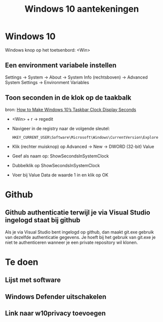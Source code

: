 #+TITLE: Windows 10 aantekeningen

* Windows 10
  Windows knop op het toetsenbord: <Win>
** Een environment variabele instellen
   Settings -> System -> About -> System Info (rechtsboven) -> Advanced
   System Settings -> Environment Variables
** Toon seconden in de klok op de taakbalk
   bron: [[https://www.howtogeek.com/325096/how-to-make-windows-10s-taskbar-clock-display-seconds/][How to Make Windows 10’s Taskbar Clock Display Seconds]]
   - <Win> + r -> regedit
   - Navigeer in de registry naar de volgende sleutel:

     #+BEGIN_EXAMPLE
     HKEY_CURRENT_USER\Software\Microsoft\Windows\CurrentVersion\Explorer\Advanced
     #+END_EXAMPLE
   - Klik (rechter muisknop) op Advanced -> New -> DWORD (32-bit) Value
   - Geef als naam op: ShowSecondsInSystemClock
   - Dubbelklik op ShowSecondsInSystemClock
   - Voer bij Value Data de waarde 1 in en klik op OK
* Github
** Github authenticatie terwijl je via Visual Studio ingelogd staat bij github
   Als je via Visual Studio bent ingelogd op github, dan maakt git.exe
   gebruik van dezelfde authenticatie gegevens. Je hoeft bij het
   gebruik van git.exe je niet te authenticeren wanneer je een private
   repository wil klonen.
* Te doen
** Lijst met software
** Windows Defender uitschakelen
** Link naar w10privacy toevoegen
